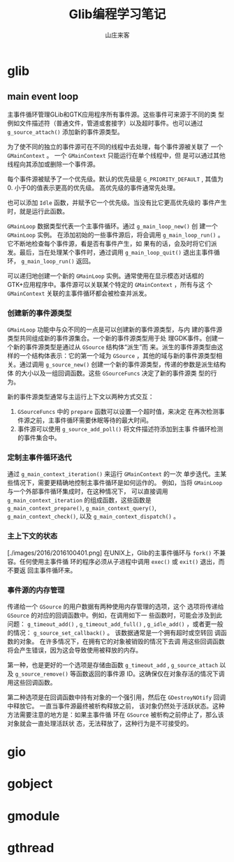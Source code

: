 #+STARTUP: overview
#+TITLE: Glib编程学习笔记
#+AUTHOR: 山庄来客
#+EMAIL: fuyajun1983cn@163.com
#+STARTUP: hidestars
#+OPTIONS:    H:3 num:nil toc:t \n:nil ::t |:t ^:t -:t f:t *:t tex:t d:(HIDE) tags:not-in-toc
#+HTML_HEAD: <link rel="stylesheet" title="Standard" href="css/worg.css" type="text/css" />

* glib
** main event loop
   主事件循环管理GLib和GTK应用程序所有事件源。这些事件可来源于不同的类
   型例如文件描述符（普通文件，管道或套接字）以及超时事件。也可以通过
   =g_source_attach()= 添加新的事件源类型。

   为了使不同的独立的事件源可在不同的线程中去处理，每个事件源被关联了
   一个 =GMainContext= 。 一个 =GMainContext= 只能运行在单个线程中，但
   是可以通过其他线程向其添加或删除一个事件源。

   每个事件源被赋予了一个优先级。默认的优先级是 =G_PRIORITY_DEFAULT= ,
   其值为0. 小于0的值表示更高的优先级。 高优先级的事件通常先处理。

   也可以添加 =Idle= 函数，并赋予它一个优先级。当没有比它更高优先级的
   事件产生时，就是运行此函数。

   =GMainLoop= 数据类型代表一个主事件循环。通过 =g_main_loop_new()= 创
   建一个 =GMainLoop= 实例。 在添加初始的一些事件源后，将会调用
   =g_main_loop_run()= 。 它不断地检查每个事件源，看是否有事件产生，如
   果有的话，会及时将它们派发。最后，当在处理某个事件时，通过调用
   =g_main_loop_quit()= 退出主事件循环， =g_main_loop_run()= 返回。

   可以递归地创建一个新的 =GMainLoop= 实例。通常使用在显示模态对话框的
   GTK+应用程序中。事件源可以关联某个特定的 =GMainContext= ，所有与这
   个 =GMainContext= 关联的主事件循环都会被检查并派发。
*** 创建新的事件源类型
       =GMainLoop= 功能中与众不同的一点是可以创建新的事件源类型，与内
       建的事件源类型共同组成新的事件源集合。一个新的事件源类型用于处
       理GDK事件。创建一个新的事件源类型是通过从 =GSource= 结构体“派生”而
       来。派生的事件源类型由这样的一个结构体表示：它的第一个域为
       =GSource= ，其他的域与新的事件源类型相关。通过调用
       =g_source_new()= 创建一个新的事件源类型，传递的参数是派生结构体
       的大小以及一组回调函数。这些 =GSourceFuncs= 决定了新的事件源类
       型的行为。

       新的事件源类型通常与主运行上下文以两种方式交互：
       1. =GSourceFuncs= 中的 =prepare= 函数可以设置一个超时值，来决定
          在再次检测事件源之前，主事件循环需要休眠等待的最大时间。
       2. 事件源可以使用 =g_source_add_poll()= 将文件描述符添加到主事
          件循环检测的事件集合中。
*** 定制主事件循环迭代
       通过 =g_main_context_iteration()= 来运行 =GMainContext= 的一次
       单步迭代。主某些情况下，需要更精确地控制主事件循环是如何运作的。
       例如，当将 =GMainLoop= 与一个外部事件循环集成时，在这种情况下，
       可以直接调用 =g_main_context_iteration= 的组成函数，这些函数是
       =g_main_context_prepare()=, =g_main_context_query()=,
       =g_main_context_check()=, 以及 =g_main_context_dispatch()= 。
*** 主上下文的状态
       [./images/2016/2016100401.png]
       在UNIX上，Glib的主事件循环与 =fork()= 不兼容。任何使用主事件循
       环的程序必须从子进程中调用 =exec()= 或 =exit()= 退出，而不要返
       回主事件循环来。
*** 事件源的内存管理
        传递给一个 =GSource= 的用户数据有两种使用内存管理的选项，这个
        选项将传递给 =GSource= 的对应的回调函数中。例如，在调用如下一
        些函数时，可能会涉及到此问题： =g_timeout_add()= ,
        =g_timeout_add_full()= , =g_idle_add()= ，或者更一般的情况：
        =g_source_set_callback()= 。 该数据通常是一个拥有超时或空转回
        调函数的对象。 在许多情况下，在拥有它的对象被销毁的情况下去调
        用这些回调函数将会产生错误，因为这会导致使用被释放的内存。

        第一种，也是更好的一个选项是存储由函数 =g_timeout_add= ,
        =g_source_attach= 以及 =g_source_remove()= 等函数返回的事件源
        ID。这确保仅在对象存活的情况下调用这些回调函数。

        第二种选项是在回调函数中持有对象的一个强引用，然后在
        =GDestroyNOtify= 回调中释放它。 一直当事件源最终被析构释放之前，
        该对象仍然处于活跃状态。这种方法需要注意的地方是：如果主事件循
        环在 =GSource= 被析构之前停止了，那么该对象就会一直处理活跃状
        态，无法释放了，这种行为是不可接受的。
* gio

* gobject

* gmodule

* gthread
